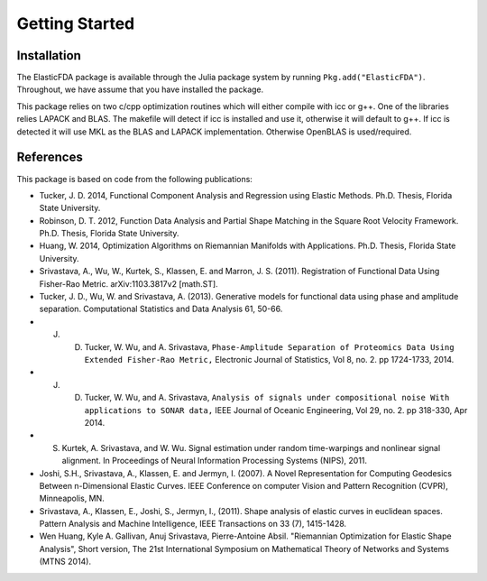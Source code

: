 Getting Started
===============

Installation
------------
The ElasticFDA package is available through the Julia package system by running
``Pkg.add("ElasticFDA")``. Throughout, we have assume that you have installed
the package.

This package relies on two c/cpp optimization routines which will either compile
with icc or g++. One of the libraries relies LAPACK and BLAS. The makefile will
detect if icc is installed and use it, otherwise it will default to g++. If icc
is detected it will use MKL as the BLAS and LAPACK implementation. Otherwise
OpenBLAS is used/required.

References
----------
This package is based on code from the following publications:

* Tucker, J. D. 2014, Functional Component Analysis and Regression using Elastic Methods. Ph.D. Thesis, Florida State University.

* Robinson, D. T. 2012, Function Data Analysis and Partial Shape Matching in the Square Root Velocity Framework. Ph.D. Thesis, Florida State University.

* Huang, W. 2014, Optimization Algorithms on Riemannian Manifolds with Applications. Ph.D. Thesis, Florida State University.

* Srivastava, A., Wu, W., Kurtek, S., Klassen, E. and Marron, J. S. (2011). Registration of Functional Data Using Fisher-Rao Metric. arXiv:1103.3817v2 [math.ST].

* Tucker, J. D., Wu, W. and Srivastava, A. (2013). Generative models for functional data using phase and amplitude separation. Computational Statistics and Data Analysis 61, 50-66.

* J. D. Tucker, W. Wu, and A. Srivastava, ``Phase-Amplitude Separation of Proteomics Data Using Extended Fisher-Rao Metric,`` Electronic Journal of Statistics, Vol 8, no. 2. pp 1724-1733, 2014.

* J. D. Tucker, W. Wu, and A. Srivastava, ``Analysis of signals under compositional noise With applications to SONAR data,`` IEEE Journal of Oceanic Engineering, Vol 29, no. 2. pp 318-330, Apr 2014.

* S. Kurtek, A. Srivastava, and W. Wu. Signal estimation under random time-warpings and nonlinear signal alignment. In Proceedings of Neural Information Processing Systems (NIPS), 2011.

* Joshi, S.H., Srivastava, A., Klassen, E. and Jermyn, I. (2007). A Novel Representation for Computing Geodesics Between n-Dimensional Elastic Curves. IEEE Conference on computer Vision and Pattern Recognition (CVPR), Minneapolis, MN.

* Srivastava, A., Klassen, E., Joshi, S., Jermyn, I., (2011). Shape analysis of elastic curves in euclidean spaces. Pattern Analysis and Machine Intelligence, IEEE Transactions on 33 (7), 1415-1428.

* Wen Huang, Kyle A. Gallivan, Anuj Srivastava, Pierre-Antoine Absil. "Riemannian Optimization for Elastic Shape Analysis", Short version, The 21st International Symposium on Mathematical Theory of Networks and Systems (MTNS 2014).

